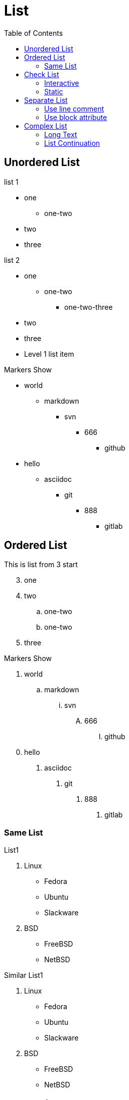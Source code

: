 = List
:toc:

== Unordered List

.list 1
* one
** one-two
* two
* three


// tag::tagname[]
.list 2
* one
- one-two
*** one-two-three
* two
* three
// end::tagname[]

//-

* Level 1 list item

.Markers Show
* world
** markdown
*** svn
**** 666
***** github
[square]
* hello
[none]
** asciidoc
[disc]
*** git
[circle]
**** 888
[bullet]
***** gitlab

== Ordered List

[start=3]
.This is list from 3 start
. one
. two
.. one-two
.. one-two
. three

[%reversed]
[start=1]]
.This is reversed list . one . two .. one-two .. one-two . three

.Markers Show
. world
.. markdown
... svn
.... 666
..... github
[square]
. hello
[none]
.. asciidoc
[disc]
... git
[circle]
.... 888
[bullet]
..... gitlab

=== Same List

.List1
. Linux

* Fedora
* Ubuntu
* Slackware

. BSD

* FreeBSD
* NetBSD

// -

.Similar List1
. Linux
* Fedora
* Ubuntu
* Slackware
. BSD
* FreeBSD
* NetBSD

[#_check_list]
== Check List

=== Interactive

[%interactive]
* [*] Read
* [ ] Write

=== Static

* [*] Read
* [ ] Write

== Separate List

=== Use line comment

. one
. two

//
. three

=== Use block attribute

. one
. two

[]
. three

== Complex List

=== Long Text

* The document header in AsciiDoc is optional.
If present, it must start with a document title.

* Optional author and revision information lines immediately follow the document title.

* The document header must be separated from the remainder of the document by one or more empty lines, and it cannot contain empty lines.

=== List Continuation

* hello asciidoc start
* this title
+
--
----
=== two level
----

NOTE: add a note
--
* hello asciidoc end
* {empty}
+
----
above is empty text list and align(need +)
----

//

[.Ancestor list continuation]
* grandmother
** mother
*** son


+
grandfather
** father
*** daughter
* new grandmother

